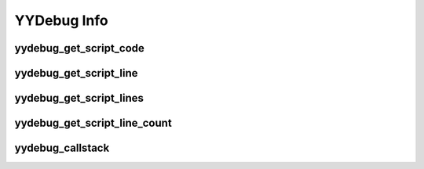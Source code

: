 YYDebug Info
============

yydebug_get_script_code
^^^^^^^^^^^^^^^^^^^^^^^

.. py:function:: yydebug_get_script_code(script_name_or_id)

    Takes in the name or ID number of a GML script and returns its GML code. If the script is not found, this will return ``undefined``.
   
        * **Returns:** (*string* **or** *undefined*)
        
        * **Parameters:**
        
            * **script_name_or_id** (*string*, *method* **or** *integer*) -

                The name or ID number of the GML script asset, function, or method.

                .. note::
                    When using script names, you can use either the name of the script asset/function directly,
                    or use the formatting provided by the ``debug_get_callstack`` built-in function.

                .. note::
                    The idea of passing in the name of a method may seem confusing, since they (unlike functions/scripts)
                    do not have a canonical name tied to a specific asset. However, you can still obtain the name of any
                    method stored in a variable. Simply call ``script_get_name(method_variable)``
                    (You will get something like ``"anon_2D37DFFB_819"``) and pass the returned value into this function .
                    This function will give you the GML code associated with the method's parent GML script.
                  
    **Examples**
    
    Using function ID/name:
    
    .. code-block:: javascript
        :linenos:
   
        // scr_move_player.gml
        function scr_move_player(x, y) {
            self.x = x;
            self.y = y;
        }
    
    .. code-block:: javascript
        :linenos:
        
        // Step event
        show_message(yydebug_get_script_code(scr_move_player));
        show_message(yydebug_get_script_code("scr_move_player"));
        show_message(yydebug_get_script_code(script_get_name(scr_move_player)));
        // The 3 lines above will print the contents of scr_move_player.gml
    
    Using method name:
    
    .. code-block:: javascript
        :linenos:
   
        // scr_move_player.gml
        global.scr_move_player = function(x, y) {
            self.x = x;
            self.y = y;
        }
    
    .. code-block:: javascript
        :linenos:
        
        // Step event
        show_message(yydebug_get_script_code(global.scr_move_player)); // Works
        show_message(yydebug_get_script_code(script_get_name(global.scr_move_player))); // Works
        show_message(yydebug_get_script_code("scr_move_player")); // Returns undefined

yydebug_get_script_line
^^^^^^^^^^^^^^^^^^^^^^^

.. py:function:: yydebug_get_script_line(script_name_or_id, line_number)

   Takes in a GML script name/ID number + a line number and returns the corresponding line of GML code. If the script is not found or the line number is out of range, this will return ``undefined``.
   
       * **Returns:** (*string* **or** *undefined*)
       
       * **Parameters:**
       
           * **script_name_or_id** (*string*, *method* **or** *integer*) -

               The name or ID number of the GML script asset, function, or method.
       
           * **line_number** (*number*) -

               The desired line number of the script.
                  
    **Examples**
    
    .. code-block:: javascript
        :linenos:
        
        // scr_move_player.gml
        function scr_move_player(x, y) {
            self.x = x;
            self.y = y;
        }
    
    .. code-block:: javascript
        :linenos:
        
        // Step event
        show_message(yydebug_get_script_line(scr_move_player, 3)); // Prints "    self.x = x;"
        
yydebug_get_script_lines
^^^^^^^^^^^^^^^^^^^^^^^^

.. py:function:: yydebug_get_script_lines(script_name_or_id)

   Similar to ``yydebug_get_script_code``, this will take in the name or ID number of a GML script. But instead of returning its GML code as a single string, it will return its GML code as an array of lines. If the script is not found, this will return ``undefined``.
   
       * **Returns:** (*array* [ *string* ] **or** *undefined*)
       
       * **Parameters:**
       
           * **script_name_or_id** (*string*, *method* **or** *integer*) -

               The name or ID number of the GML script asset, function, or method.
                  
    **Examples**
    
    .. code-block:: javascript
        :linenos:
        
        // scr_move_player.gml
        function scr_move_player(x, y) {
            self.x = x;
            self.y = y;
        }
    
    .. code-block:: javascript
        :linenos:
        
        // Step event
        show_message(yydebug_get_script_lines(scr_move_player));
        // Result:
        // [
        //     "// scr_move_player.gml",
        //     "function scr_move_player(x, y) {",
        //     "    self.x = x;",
        //     "    self.y = y;",
        //     "}"
        // ]
        
yydebug_get_script_line_count
^^^^^^^^^^^^^^^^^^^^^^^^^^^^^

.. py:function:: yydebug_get_script_line_count(script_name_or_id)

   Takes in the name or ID number of a GML script and returns the line count of its GML code. If the script is not found, this will return ``undefined``.
   
       * **Returns:** (*integer number* **or** *undefined*)
       
       * **Parameters:**
       
           * **script_name_or_id** (*string*, *method* **or** *integer*) -

               The name or ID number of the GML script asset, function, or method.
                  
    **Examples**
    
    .. code-block:: javascript
        :linenos:
        
        // scr_move_player.gml
        function scr_move_player(x, y) {
            self.x = x;
            self.y = y;
        }
    
    .. code-block:: javascript
        :linenos:
        
        // Step event
        show_message(yydebug_get_script_line_count(scr_move_player)); // Prints 5
        
yydebug_callstack
^^^^^^^^^^^^^^^^^

.. py:function:: yydebug_callstack()

   Similar to the built-in ``debug_get_callstack()`` function, this will return a callstack to the user, but with the following improvements:
   
   1. In addition to the GML script name and line number, it will return the line string itself for each function in the callstack.
   
   2. The GML script name and line number are separated into different struct members.
   
   3. Unlike ``debug_get_callstack()``, there is no unneeded trailing ``0`` at the end of the array.
   
       * **Returns:** (*array* [ *struct* ])
       
           Struct properties:

               * **scriptName** (*string*)

                    The name of the GML script, function or method.

               * **lineNumber** (*integer number*)

                    The current line number of execution of the script on the callstack.

               * **lineInfo** (*string*)

                    The line of GML code that is present on the line number of execution.

            .. warning::
                This function relies on the built-in ``debug_get_callstack()`` function.
                As of writing this, Game Maker Studio has a bug where ``debug_get_callstack()`` will sometimes report a line number of ``-1``
                for anonymous methods. Because of this, the structs returned by ``yydebug_callstack`` for those methods will report
                having **lineNumber** == ``-1`` and **lineInfo** == ``undefined``. Until YYG fixes this bug, there is no way around this.

            .. note::
                The array is ordered such that the current script of execution appears at the beginning, with its callers toward the end.
                So if you have a method ``a`` which calls ``b`` which calls ``c``, the order of the array would be ``c`` ``b`` ``a``.
       
       * **Parameters:**
       
           * **depth** (*integer*) [Optional] -

               The maximum depth of the callstack (AKA which index to cut off the returned array at).
               If ``undefined`` or not supplied, the full callstack will be returned.
       
           * **offset** (*integer*) [Optional] -

                The starting offset of the returned callstack array. This is used if want to ignore the first few elements of the callstack array.
                So if you supply an offset of ``1``, for example, the first element of the returned array will be the *caller* of the current script of execution.
                If ``2``, it'll return its caller's caller, and so on.

                ``0`` by default.
                  
    **Examples**
    
    .. code-block:: javascript
        :linenos:
        
        // scr_move_player.gml
        function scr_move_player(x, y) {
            scr_move_player_x(x);
            scr_move_player_y(y);
        }
        function scr_move_player_x(x) {
            self.x = x;
            show_message(yydebug_callstack());
            // The above prints:
            // [
            //     {
            //         scriptName : "gml_Script_scr_move_player_x",
            //         lineNumber : 8,
            //         lineInfo : "    show_message(yydebug_callstack());"
            //     },
            //     {
            //         scriptName : "gml_Script_scr_move_player",
            //         lineNumber : 3,
            //         lineInfo : "    scr_move_player_x(x);"
            //     },
            //     {
            //         scriptName : "gml_Room_Room1_Create",
            //         lineNumber : 3,
            //         lineInfo : "with (player) scr_move_player(100, 200);"
            //     }
            // ]
            show_message(yydebug_callstack(2)); // Limit depth to 2
            // The above prints:
            // [
            //     {
            //         scriptName : "gml_Script_scr_move_player_x",
            //         lineNumber : 27,
            //         lineInfo : "    show_message(yydebug_callstack(2)); // Limit depth to 2"
            //     },
            //     {
            //         scriptName : "gml_Script_scr_move_player",
            //         lineNumber : 3,
            //         lineInfo : "    scr_move_player_x(x);"
            //     }
            // ]
        }
        function scr_move_player_y(y) {
            self.y = y;
            show_message(yydebug_callstack(undefined, 1)); // Max depth, offset of 1
            // The above prints:
            // [
            //     {
            //         scriptName : "gml_Script_scr_move_player",
            //         lineNumber : 3,
            //         lineInfo : "    scr_move_player_x(x);"
            //     },
            //     {
            //         scriptName : "gml_Room_Room1_Create",
            //         lineNumber : 3,
            //         lineInfo : "with (player) scr_move_player(100, 200);"
            //     }
            // ]
        }
    
    .. code-block:: javascript
        :linenos:
        
        // Room1 creation code
        var player = instance_create_depth(0, 0, 0, obj_player);
        with (player) scr_move_player(100, 200);
